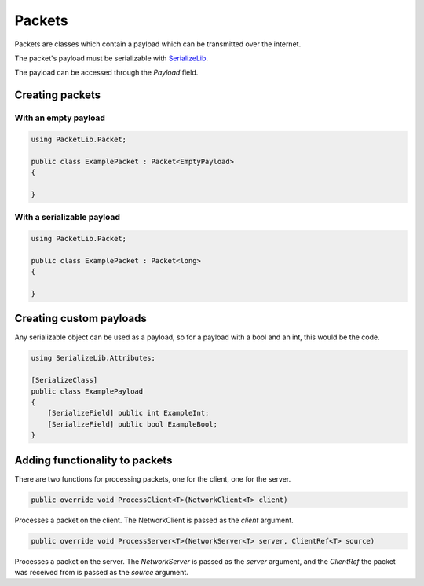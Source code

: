 Packets
#######

Packets are classes which contain a payload which can be transmitted over the internet.

.. important::
The packet's payload must be serializable with `SerializeLib <https://serializelib.readthedocs.io/latest/>`_.


The payload can be accessed through the `Payload` field.

Creating packets
****************

With an empty payload
=====================

.. code-block:: csharp

    using PacketLib.Packet;

    public class ExamplePacket : Packet<EmptyPayload>
    {

    }


With a serializable payload
===========================

.. code-block:: csharp

    using PacketLib.Packet;

    public class ExamplePacket : Packet<long>
    {

    }


Creating custom payloads
************************

Any serializable object can be used as a payload, so for a payload with a bool and an int, this would be the code.

.. code-block:: csharp

    using SerializeLib.Attributes;

    [SerializeClass]
    public class ExamplePayload
    {
        [SerializeField] public int ExampleInt;
        [SerializeField] public bool ExampleBool;
    }


Adding functionality to packets
*******************************

There are two functions for processing packets, one for the client, one for the server.

.. code-block:: csharp

    public override void ProcessClient<T>(NetworkClient<T> client)

Processes a packet on the client. The NetworkClient is passed as the `client` argument.

.. code-block:: csharp
    
    public override void ProcessServer<T>(NetworkServer<T> server, ClientRef<T> source)

Processes a packet on the server. The `NetworkServer` is passed as the `server` argument, and the `ClientRef` the packet was received from is passed as the `source` argument.